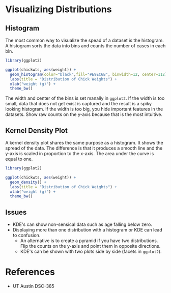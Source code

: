 * Visualizing Distributions
** Histogram
  The most common way to visualize the spead of a dataset is the histogram. A
  histogram sorts the data into bins and counts the number of cases in each bin.

  #+begin_src R :exports both :results output graphics file :file ./images/dataviz/histogram-example.png
  library(ggplot2)

  ggplot(chickwts, aes(weight)) +
    geom_histogram(color="black",fill="#E9EC6B", binwidth=12, center=112) +
    labs(title = "Distribution of Chick Weights") +
    xlab("weight (g)") +
    theme_bw()
  #+end_src

#+RESULTS:
[[file:./images/dataviz/histogram-example.png]]

The width and center of the bins is set manally in =ggplot2=. If the width is too
small, data that does not get exist is captured and the result is a spiky
looking histogram. If the width is too big, you hide important features in the
datasets. Show raw counts on the y-axis because that is the most intuitive.

** Kernel Density Plot
   A kernel density plot shares the same purpose as a histogram. It shows the
   spread of the data. The difference is that it produces a smooth line and the
   y-axis is scaled in proportion to the x-axis. The area under the curve is
   equal to one.
   

  #+begin_src R :exports both :results output graphics file :file ./images/dataviz/kde-example.png
  library(ggplot2)

  ggplot(chickwts, aes(weight)) +
    geom_density() +
    labs(title = "Distribution of Chick Weights") +
    xlab("weight (g)") +
    theme_bw()
  #+end_src

#+RESULTS:
[[file:./images/dataviz/kde-example.png]]

** Issues
   - KDE's can show non-sensical data such as age falling below zero.
   - Displaying more than one distribution with a histogram or KDE can lead to
     confusion.
    - An alternative is to create a pyramid if you have two distributions. Flip
      the counts on the y-axis and point them in opposite directions.
    - KDE's can be shown with two plots side by side (facets in =ggplot2=).

* References
  - UT Austin DSC-385
